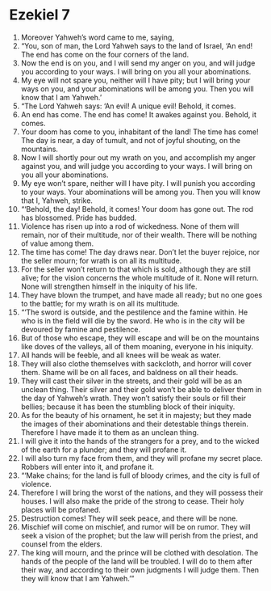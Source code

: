 ﻿
* Ezekiel 7
1. Moreover Yahweh’s word came to me, saying, 
2. “You, son of man, the Lord Yahweh says to the land of Israel, ‘An end! The end has come on the four corners of the land. 
3. Now the end is on you, and I will send my anger on you, and will judge you according to your ways. I will bring on you all your abominations. 
4. My eye will not spare you, neither will I have pity; but I will bring your ways on you, and your abominations will be among you. Then you will know that I am Yahweh.’ 
5. “The Lord Yahweh says: ‘An evil! A unique evil! Behold, it comes. 
6. An end has come. The end has come! It awakes against you. Behold, it comes. 
7. Your doom has come to you, inhabitant of the land! The time has come! The day is near, a day of tumult, and not of joyful shouting, on the mountains. 
8. Now I will shortly pour out my wrath on you, and accomplish my anger against you, and will judge you according to your ways. I will bring on you all your abominations. 
9. My eye won’t spare, neither will I have pity. I will punish you according to your ways. Your abominations will be among you. Then you will know that I, Yahweh, strike. 
10. “‘Behold, the day! Behold, it comes! Your doom has gone out. The rod has blossomed. Pride has budded. 
11. Violence has risen up into a rod of wickedness. None of them will remain, nor of their multitude, nor of their wealth. There will be nothing of value among them. 
12. The time has come! The day draws near. Don’t let the buyer rejoice, nor the seller mourn; for wrath is on all its multitude. 
13. For the seller won’t return to that which is sold, although they are still alive; for the vision concerns the whole multitude of it. None will return. None will strengthen himself in the iniquity of his life. 
14. They have blown the trumpet, and have made all ready; but no one goes to the battle; for my wrath is on all its multitude. 
15. “‘The sword is outside, and the pestilence and the famine within. He who is in the field will die by the sword. He who is in the city will be devoured by famine and pestilence. 
16. But of those who escape, they will escape and will be on the mountains like doves of the valleys, all of them moaning, everyone in his iniquity. 
17. All hands will be feeble, and all knees will be weak as water. 
18. They will also clothe themselves with sackcloth, and horror will cover them. Shame will be on all faces, and baldness on all their heads. 
19. They will cast their silver in the streets, and their gold will be as an unclean thing. Their silver and their gold won’t be able to deliver them in the day of Yahweh’s wrath. They won’t satisfy their souls or fill their bellies; because it has been the stumbling block of their iniquity. 
20. As for the beauty of his ornament, he set it in majesty; but they made the images of their abominations and their detestable things therein. Therefore I have made it to them as an unclean thing. 
21. I will give it into the hands of the strangers for a prey, and to the wicked of the earth for a plunder; and they will profane it. 
22. I will also turn my face from them, and they will profane my secret place. Robbers will enter into it, and profane it. 
23. “‘Make chains; for the land is full of bloody crimes, and the city is full of violence. 
24. Therefore I will bring the worst of the nations, and they will possess their houses. I will also make the pride of the strong to cease. Their holy places will be profaned. 
25. Destruction comes! They will seek peace, and there will be none. 
26. Mischief will come on mischief, and rumor will be on rumor. They will seek a vision of the prophet; but the law will perish from the priest, and counsel from the elders. 
27. The king will mourn, and the prince will be clothed with desolation. The hands of the people of the land will be troubled. I will do to them after their way, and according to their own judgments I will judge them. Then they will know that I am Yahweh.’” 
